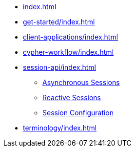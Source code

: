 * xref:index.adoc[]
* xref:get-started/index.adoc[]
* xref:client-applications/index.adoc[]
* xref:cypher-workflow/index.adoc[]
* xref:session-api/index.adoc[]
** xref:session-api/asynchronous/index.adoc[Asynchronous Sessions]
** xref:session-api/reactive/index.adoc[Reactive Sessions]
** xref:session-api/configuration/index.adoc[Session Configuration]
* xref:terminology/index.adoc[]
